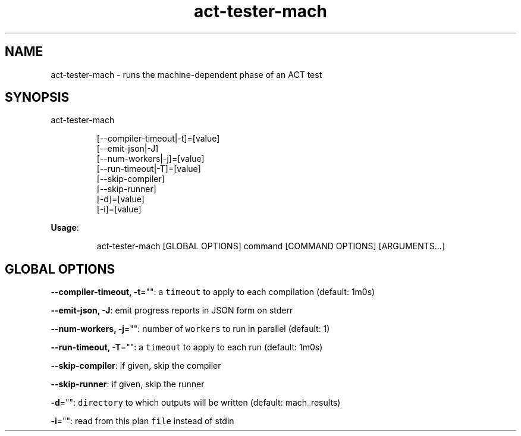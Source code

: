 .nh
.TH act\-tester\-mach 8

.SH NAME
.PP
act\-tester\-mach \- runs the machine\-dependent phase of an ACT test


.SH SYNOPSIS
.PP
act\-tester\-mach

.PP
.RS

.nf
[\-\-compiler\-timeout|\-t]=[value]
[\-\-emit\-json|\-J]
[\-\-num\-workers|\-j]=[value]
[\-\-run\-timeout|\-T]=[value]
[\-\-skip\-compiler]
[\-\-skip\-runner]
[\-d]=[value]
[\-i]=[value]

.fi
.RE

.PP
\fBUsage\fP:

.PP
.RS

.nf
act\-tester\-mach [GLOBAL OPTIONS] command [COMMAND OPTIONS] [ARGUMENTS...]

.fi
.RE


.SH GLOBAL OPTIONS
.PP
\fB\-\-compiler\-timeout, \-t\fP="": a \fB\fCtimeout\fR to apply to each compilation (default: 1m0s)

.PP
\fB\-\-emit\-json, \-J\fP: emit progress reports in JSON form on stderr

.PP
\fB\-\-num\-workers, \-j\fP="": number of \fB\fCworkers\fR to run in parallel (default: 1)

.PP
\fB\-\-run\-timeout, \-T\fP="": a \fB\fCtimeout\fR to apply to each run (default: 1m0s)

.PP
\fB\-\-skip\-compiler\fP: if given, skip the compiler

.PP
\fB\-\-skip\-runner\fP: if given, skip the runner

.PP
\fB\-d\fP="": \fB\fCdirectory\fR to which outputs will be written (default: mach\_results)

.PP
\fB\-i\fP="": read from this plan \fB\fCfile\fR instead of stdin
